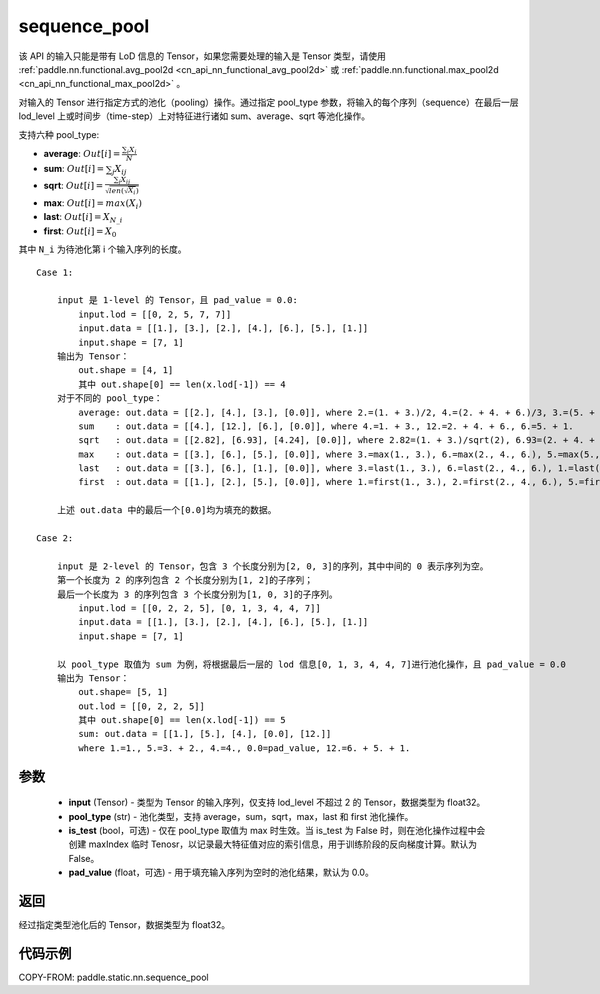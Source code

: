.. _cn_api_fluid_layers_sequence_pool:

sequence_pool
-------------------------------


.. py:function:: paddle.static.nn.sequence_pool(input, pool_type, is_test=False, pad_value=0.0)



.. note::
该 API 的输入只能是带有 LoD 信息的 Tensor，如果您需要处理的输入是 Tensor 类型，请使用 :ref:`paddle.nn.functional.avg_pool2d <cn_api_nn_functional_avg_pool2d>`  或 :ref:`paddle.nn.functional.max_pool2d <cn_api_nn_functional_max_pool2d>` 。

对输入的 Tensor 进行指定方式的池化（pooling）操作。通过指定 pool_type 参数，将输入的每个序列（sequence）在最后一层 lod_level 上或时间步（time-step）上对特征进行诸如 sum、average、sqrt 等池化操作。

支持六种 pool_type:

- **average**: :math:`Out[i] = \frac{\sum_{i}X_{i}}{N}`
- **sum**: :math:`Out[i] = \sum _{j}X_{ij}`
- **sqrt**: :math:`Out[i] = \frac{ \sum _{j}X_{ij}}{\sqrt{len(\sqrt{X_{i}})}}`
- **max**: :math:`Out[i] = max(X_{i})`
- **last**: :math:`Out[i] = X_{N\_i}`
- **first**: :math:`Out[i] = X_{0}`

其中 ``N_i`` 为待池化第 i 个输入序列的长度。

::

    Case 1:

        input 是 1-level 的 Tensor，且 pad_value = 0.0:
            input.lod = [[0, 2, 5, 7, 7]]
            input.data = [[1.], [3.], [2.], [4.], [6.], [5.], [1.]]
            input.shape = [7, 1]
        输出为 Tensor：
            out.shape = [4, 1]
            其中 out.shape[0] == len(x.lod[-1]) == 4
        对于不同的 pool_type：
            average: out.data = [[2.], [4.], [3.], [0.0]], where 2.=(1. + 3.)/2, 4.=(2. + 4. + 6.)/3, 3.=(5. + 1.)/2
            sum    : out.data = [[4.], [12.], [6.], [0.0]], where 4.=1. + 3., 12.=2. + 4. + 6., 6.=5. + 1.
            sqrt   : out.data = [[2.82], [6.93], [4.24], [0.0]], where 2.82=(1. + 3.)/sqrt(2), 6.93=(2. + 4. + 6.)/sqrt(3), 4.24=(5. + 1.)/sqrt(2)
            max    : out.data = [[3.], [6.], [5.], [0.0]], where 3.=max(1., 3.), 6.=max(2., 4., 6.), 5.=max(5., 1.)
            last   : out.data = [[3.], [6.], [1.], [0.0]], where 3.=last(1., 3.), 6.=last(2., 4., 6.), 1.=last(5., 1.)
            first  : out.data = [[1.], [2.], [5.], [0.0]], where 1.=first(1., 3.), 2.=first(2., 4., 6.), 5.=first(5., 1.)

        上述 out.data 中的最后一个[0.0]均为填充的数据。

    Case 2:

        input 是 2-level 的 Tensor，包含 3 个长度分别为[2, 0, 3]的序列，其中中间的 0 表示序列为空。
        第一个长度为 2 的序列包含 2 个长度分别为[1, 2]的子序列；
        最后一个长度为 3 的序列包含 3 个长度分别为[1, 0, 3]的子序列。
            input.lod = [[0, 2, 2, 5], [0, 1, 3, 4, 4, 7]]
            input.data = [[1.], [3.], [2.], [4.], [6.], [5.], [1.]]
            input.shape = [7, 1]

        以 pool_type 取值为 sum 为例，将根据最后一层的 lod 信息[0, 1, 3, 4, 4, 7]进行池化操作，且 pad_value = 0.0
        输出为 Tensor：
            out.shape= [5, 1]
            out.lod = [[0, 2, 2, 5]]
            其中 out.shape[0] == len(x.lod[-1]) == 5
            sum: out.data = [[1.], [5.], [4.], [0.0], [12.]]
            where 1.=1., 5.=3. + 2., 4.=4., 0.0=pad_value, 12.=6. + 5. + 1.


参数
:::::::::
    - **input** (Tensor) - 类型为 Tensor 的输入序列，仅支持 lod_level 不超过 2 的 Tensor，数据类型为 float32。
    - **pool_type** (str) - 池化类型，支持 average，sum，sqrt，max，last 和 first 池化操作。
    - **is_test** (bool，可选) - 仅在 pool_type 取值为 max 时生效。当 is_test 为 False 时，则在池化操作过程中会创建 maxIndex 临时 Tenosr，以记录最大特征值对应的索引信息，用于训练阶段的反向梯度计算。默认为 False。
    - **pad_value** (float，可选) - 用于填充输入序列为空时的池化结果，默认为 0.0。

返回
:::::::::
经过指定类型池化后的 Tensor，数据类型为 float32。

代码示例
:::::::::
COPY-FROM: paddle.static.nn.sequence_pool
